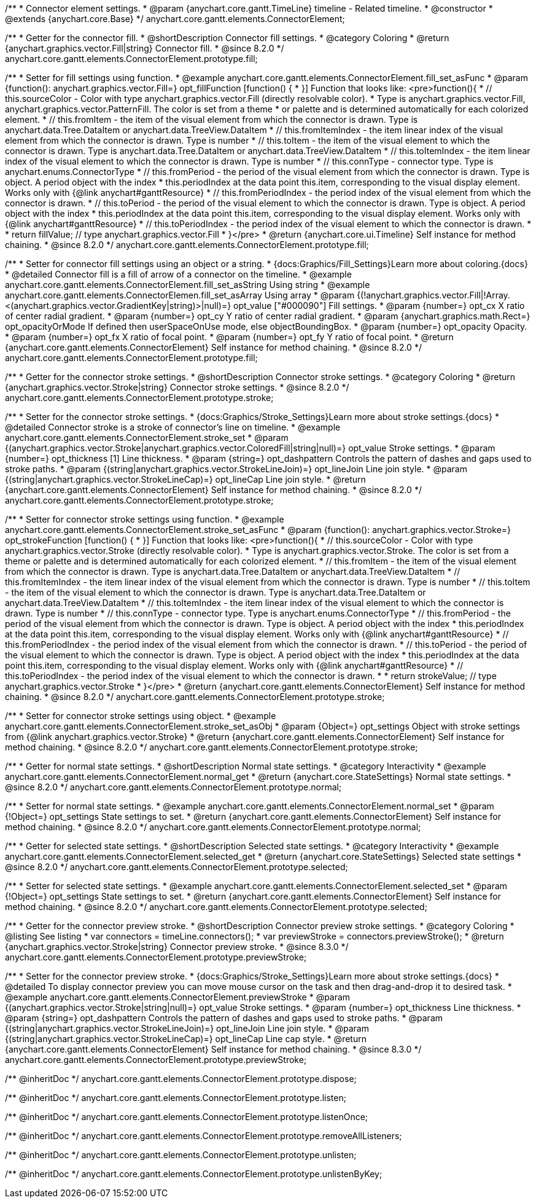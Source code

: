 /**
 * Connector element settings.
 * @param {anychart.core.gantt.TimeLine} timeline - Related timeline.
 * @constructor
 * @extends {anychart.core.Base}
 */
anychart.core.gantt.elements.ConnectorElement;

//----------------------------------------------------------------------------------------------------------------------
//
//  anychart.core.gantt.elements.ConnectorElement.prototype.fill;
//
//----------------------------------------------------------------------------------------------------------------------

/**
 * Getter for the connector fill.
 * @shortDescription Connector fill settings.
 * @category Coloring
 * @return {anychart.graphics.vector.Fill|string} Connector fill.
 * @since 8.2.0
 */
anychart.core.gantt.elements.ConnectorElement.prototype.fill;

/**
 * Setter for fill settings using function.
 * @example anychart.core.gantt.elements.ConnectorElement.fill_set_asFunc
 * @param {function(): anychart.graphics.vector.Fill=} opt_fillFunction [function() {
 * }] Function that looks like: <pre>function(){
 *    // this.sourceColor - Color with type anychart.graphics.vector.Fill (directly resolvable color).
 *    Type is anychart.graphics.vector.Fill, anychart.graphics.vector.PatternFill. The color is set from a theme
 *    or palette and is determined automatically for each colorized element.
 *    // this.fromItem - the item of the visual element from which the connector is drawn. Type is anychart.data.Tree.DataItem or anychart.data.TreeView.DataItem
 *    // this.fromItemIndex - the item linear index of the visual element from which the connector is drawn. Type is number
 *    // this.toItem - the item of the visual element to which the connector is drawn. Type is anychart.data.Tree.DataItem or anychart.data.TreeView.DataItem
 *    // this.toItemIndex - the item linear index of the visual element to which the connector is drawn. Type is number
 *    // this.connType - connector type. Type is anychart.enums.ConnectorType
 *    // this.fromPeriod - the period of the visual element from which the connector is drawn. Type is object. A period object with the index
 *    this.periodIndex at the data point this.item, corresponding to the visual display element. Works only with {@link anychart#ganttResource}
 *    // this.fromPeriodIndex - the period index of the visual element from which the connector is drawn.
 *    // this.toPeriod - the period of the visual element to which the connector is drawn. Type is object. A period object with the index
 *    this.periodIndex at the data point this.item, corresponding to the visual display element. Works only with {@link anychart#ganttResource}
 *    // this.toPeriodIndex - the period index of the visual element to which the connector is drawn.
 *
 *    return fillValue; // type anychart.graphics.vector.Fill
 * }</pre>
 * @return {anychart.core.ui.Timeline} Self instance for method chaining.
 * @since 8.2.0
 */
anychart.core.gantt.elements.ConnectorElement.prototype.fill;

/**
 * Setter for connector fill settings using an object or a string.
 * {docs:Graphics/Fill_Settings}Learn more about coloring.{docs}
 * @detailed Connector fill is a fill of arrow of a connector on the timeline.
 * @example anychart.core.gantt.elements.ConnectorElement.fill_set_asString Using string
 * @example anychart.core.gantt.elements.ConnectorElemen.fill_set_asArray Using array
 * @param {(!anychart.graphics.vector.Fill|!Array.<(anychart.graphics.vector.GradientKey|string)>|null)=} opt_value ["#000090"] Fill settings.
 * @param {number=} opt_cx X ratio of center radial gradient.
 * @param {number=} opt_cy Y ratio of center radial gradient.
 * @param {anychart.graphics.math.Rect=} opt_opacityOrMode If defined then userSpaceOnUse mode, else objectBoundingBox.
 * @param {number=} opt_opacity Opacity.
 * @param {number=} opt_fx X ratio of focal point.
 * @param {number=} opt_fy Y ratio of focal point.
 * @return {anychart.core.gantt.elements.ConnectorElement} Self instance for method chaining.
 * @since 8.2.0
 */
anychart.core.gantt.elements.ConnectorElement.prototype.fill;

//----------------------------------------------------------------------------------------------------------------------
//
//  anychart.core.gantt.elements.ConnectorElement.prototype.stroke;
//
//----------------------------------------------------------------------------------------------------------------------

/**
 * Getter for the connector stroke settings.
 * @shortDescription Connector stroke settings.
 * @category Coloring
 * @return {anychart.graphics.vector.Stroke|string} Connector stroke settings.
 * @since 8.2.0
 */
anychart.core.gantt.elements.ConnectorElement.prototype.stroke;

/**
 * Setter for the connector stroke settings.
 * {docs:Graphics/Stroke_Settings}Learn more about stroke settings.{docs}
 * @detailed Connector stroke is a stroke of connector's line on timeline.
 * @example anychart.core.gantt.elements.ConnectorElement.stroke_set
 * @param {(anychart.graphics.vector.Stroke|anychart.graphics.vector.ColoredFill|string|null)=} opt_value Stroke settings.
 * @param {number=} opt_thickness [1] Line thickness.
 * @param {string=} opt_dashpattern Controls the pattern of dashes and gaps used to stroke paths.
 * @param {(string|anychart.graphics.vector.StrokeLineJoin)=} opt_lineJoin Line join style.
 * @param {(string|anychart.graphics.vector.StrokeLineCap)=} opt_lineCap Line join style.
 * @return {anychart.core.gantt.elements.ConnectorElement} Self instance for method chaining.
 * @since 8.2.0
 */
anychart.core.gantt.elements.ConnectorElement.prototype.stroke;

/**
 * Setter for connector stroke settings using function.
 * @example anychart.core.gantt.elements.ConnectorElement.stroke_set_asFunc
 * @param {function(): anychart.graphics.vector.Stroke=} opt_strokeFunction [function() {
 * }] Function that looks like: <pre>function(){
 *    // this.sourceColor - Color with type anychart.graphics.vector.Stroke (directly resolvable color).
 *    Type is anychart.graphics.vector.Stroke. The color is set from a theme or palette and is determined automatically for each colorized element.
 *    // this.fromItem - the item of the visual element from which the connector is drawn. Type is anychart.data.Tree.DataItem or anychart.data.TreeView.DataItem
 *    // this.fromItemIndex - the item linear index of the visual element from which the connector is drawn. Type is number
 *    // this.toItem - the item of the visual element to which the connector is drawn. Type is anychart.data.Tree.DataItem or anychart.data.TreeView.DataItem
 *    // this.toItemIndex - the item linear index of the visual element to which the connector is drawn. Type is number
 *    // this.connType - connector type. Type is anychart.enums.ConnectorType
 *    // this.fromPeriod - the period of the visual element from which the connector is drawn. Type is object. A period object with the index
 *    this.periodIndex at the data point this.item, corresponding to the visual display element. Works only with {@link anychart#ganttResource}
 *    // this.fromPeriodIndex - the period index of the visual element from which the connector is drawn.
 *    // this.toPeriod - the period of the visual element to which the connector is drawn. Type is object. A period object with the index
 *    this.periodIndex at the data point this.item, corresponding to the visual display element. Works only with {@link anychart#ganttResource}
 *    // this.toPeriodIndex - the period index of the visual element to which the connector is drawn.
 *
 *     return strokeValue; // type anychart.graphics.vector.Stroke
 * }</pre>
 * @return {anychart.core.gantt.elements.ConnectorElement} Self instance for method chaining.
 * @since 8.2.0
 */
anychart.core.gantt.elements.ConnectorElement.prototype.stroke;

/**
 * Setter for connector stroke settings using object.
 * @example anychart.core.gantt.elements.ConnectorElement.stroke_set_asObj
 * @param {Object=} opt_settings Object with stroke settings from {@link anychart.graphics.vector.Stroke}
 * @return {anychart.core.gantt.elements.ConnectorElement} Self instance for method chaining.
 * @since 8.2.0
 */
anychart.core.gantt.elements.ConnectorElement.prototype.stroke;

//----------------------------------------------------------------------------------------------------------------------
//
//  anychart.core.gantt.elements.ConnectorElement.prototype.normal
//
//----------------------------------------------------------------------------------------------------------------------

/**
 * Getter for normal state settings.
 * @shortDescription Normal state settings.
 * @category Interactivity
 * @example anychart.core.gantt.elements.ConnectorElement.normal_get
 * @return {anychart.core.StateSettings} Normal state settings.
 * @since 8.2.0
 */
anychart.core.gantt.elements.ConnectorElement.prototype.normal;

/**
 * Setter for normal state settings.
 * @example anychart.core.gantt.elements.ConnectorElement.normal_set
 * @param {!Object=} opt_settings State settings to set.
 * @return {anychart.core.gantt.elements.ConnectorElement} Self instance for method chaining.
 * @since 8.2.0
 */
anychart.core.gantt.elements.ConnectorElement.prototype.normal;

//----------------------------------------------------------------------------------------------------------------------
//
//  anychart.core.gantt.elements.ConnectorElement.prototype.selected
//
//----------------------------------------------------------------------------------------------------------------------

/**
 * Getter for selected state settings.
 * @shortDescription Selected state settings.
 * @category Interactivity
 * @example anychart.core.gantt.elements.ConnectorElement.selected_get
 * @return {anychart.core.StateSettings} Selected state settings
 * @since 8.2.0
 */
anychart.core.gantt.elements.ConnectorElement.prototype.selected;

/**
 * Setter for selected state settings.
 * @example anychart.core.gantt.elements.ConnectorElement.selected_set
 * @param {!Object=} opt_settings State settings to set.
 * @return {anychart.core.gantt.elements.ConnectorElement} Self instance for method chaining.
 * @since 8.2.0
 */
anychart.core.gantt.elements.ConnectorElement.prototype.selected;

//----------------------------------------------------------------------------------------------------------------------
//
//  anychart.core.gantt.elements.ConnectorElement.prototype.previewStroke
//
//----------------------------------------------------------------------------------------------------------------------

/**
 * Getter for the connector preview stroke.
 * @shortDescription Connector preview stroke settings.
 * @category Coloring
 * @listing See listing
 * var connectors = timeLine.connectors();
 * var previewStroke = connectors.previewStroke();
 * @return {anychart.graphics.vector.Stroke|string} Connector preview stroke.
 * @since 8.3.0
 */
anychart.core.gantt.elements.ConnectorElement.prototype.previewStroke;

/**
 * Setter for the connector preview stroke.
 * {docs:Graphics/Stroke_Settings}Learn more about stroke settings.{docs}
 * @detailed To display connector preview you can move mouse cursor on the task and then drag-and-drop it to desired task.
 * @example anychart.core.gantt.elements.ConnectorElement.previewStroke
 * @param {(anychart.graphics.vector.Stroke|string|null)=} opt_value Stroke settings.
 * @param {number=} opt_thickness Line thickness.
 * @param {string=} opt_dashpattern Controls the pattern of dashes and gaps used to stroke paths.
 * @param {(string|anychart.graphics.vector.StrokeLineJoin)=} opt_lineJoin Line join style.
 * @param {(string|anychart.graphics.vector.StrokeLineCap)=} opt_lineCap Line cap style.
 * @return {anychart.core.gantt.elements.ConnectorElement} Self instance for method chaining.
 * @since 8.3.0
 */
anychart.core.gantt.elements.ConnectorElement.prototype.previewStroke;

/** @inheritDoc */
anychart.core.gantt.elements.ConnectorElement.prototype.dispose;

/** @inheritDoc */
anychart.core.gantt.elements.ConnectorElement.prototype.listen;

/** @inheritDoc */
anychart.core.gantt.elements.ConnectorElement.prototype.listenOnce;

/** @inheritDoc */
anychart.core.gantt.elements.ConnectorElement.prototype.removeAllListeners;

/** @inheritDoc */
anychart.core.gantt.elements.ConnectorElement.prototype.unlisten;

/** @inheritDoc */
anychart.core.gantt.elements.ConnectorElement.prototype.unlistenByKey;

